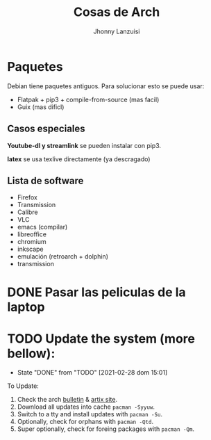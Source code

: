 #+TITLE: Cosas de Arch
#+AUTHOR: Jhonny Lanzuisi

# ----LICENSE---
# Copyright 2021 Jhonny Lanzuisi (jalb97@gmail.com)
# More source files at github.com/JLanzuisi
#
# This program is free software: you can redistribute it and/or modify
# it under the terms of the GNU General Public License as published by
# the Free Software Foundation, either version 3 of the License, or
# (at your option) any later version.
#
# This program is distributed in the hope that it will be useful,
# but WITHOUT ANY WARRANTY; without even the implied warranty of
# MERCHANTABILITY or FITNESS FOR A PARTICULAR PURPOSE.  See the
# GNU General Public License for more details.
#
# You should have received a copy of the GNU General Public License
# along with this program.  If not, see <https://www.gnu.org/licenses/>.
# --------------

* Paquetes
Debian tiene paquetes antiguos.
Para solucionar esto se puede usar:

+ Flatpak + pip3 + compile-from-source (mas facil)
+ Guix (mas dificl)

** Casos especiales
*Youtube-dl y streamlink* se pueden instalar con pip3.

*latex* se usa texlive directamente (ya descragado)

** Lista de software

+ Firefox
+ Transmission
+ Calibre
+ VLC
+ emacs (compilar)
+ libreoffice
+ chromium
+ inkscape
+ emulación (retroarch + dolphin)
+ transmission

* DONE Pasar las peliculas de la laptop
  CLOSED: [2021-01-17 dom 14:33]

* TODO Update the system (more bellow):
  SCHEDULED: <2021-03-27 sáb +1m>
  :PROPERTIES:
  :LAST_REPEAT: [2021-02-28 dom 15:01]
  :END:
  - State "DONE"       from "TODO"       [2021-02-28 dom 15:01]
To Update:

1. Check the arch [[https://archlinux.org/][bulletin]] & [[https://artixlinux.org/][artix site]].
2. Download all updates into cache =pacman -Syyuw=.
3. Switch to a tty and install updates with =pacman -Su=.
4. Optionally, check for orphans with =pacman -Qtd=.
5. Super optionally, check for foreing packages with =pacman -Qm=.
